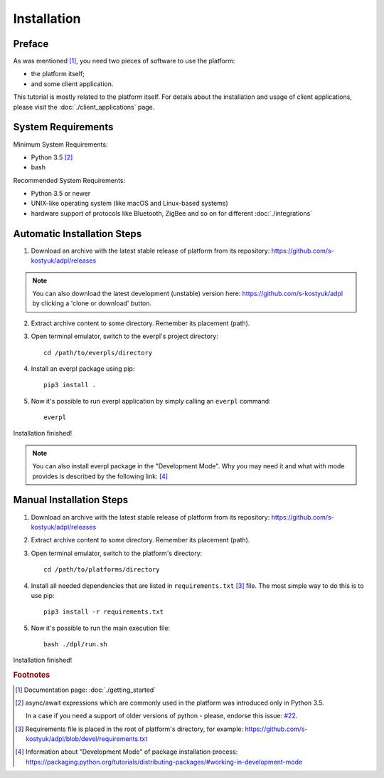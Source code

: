 Installation
============

Preface
-------

As was mentioned [#f1]_, you need two pieces of software to use
the platform:

- the platform itself;
- and some client application.

This tutorial is mostly related to the platform itself. For details
about the installation and usage of client applications, please
visit the :doc:`./client_applications` page.


System Requirements
-------------------

Minimum System Requirements:

- Python 3.5 [#f2]_
- bash

Recommended System Requirements:

- Python 3.5 or newer
- UNIX-like operating system (like macOS and Linux-based systems)
- hardware support of protocols like Bluetooth, ZigBee and so on
  for different :doc:`./integrations`


Automatic Installation Steps
----------------------------

1. Download an archive with the latest stable release of platform
   from its repository: https://github.com/s-kostyuk/adpl/releases

.. NOTE::
    You can also download the latest development (unstable) version
    here: https://github.com/s-kostyuk/adpl by clicking a 'clone or
    download' button.

2. Extract archive content to some directory. Remember its
   placement (path).

3. Open terminal emulator, switch to the everpl's project directory::

    cd /path/to/everpls/directory

4. Install an everpl package using pip::

    pip3 install .

5. Now it's possible to run everpl application by simply calling
   an ``everpl`` command::

    everpl

Installation finished!

.. NOTE::
    You can also install everpl package in the "Development Mode".
    Why you may need it and what with mode provides is described
    by the following link: [#f4]_

Manual Installation Steps
-------------------------

1. Download an archive with the latest stable release of platform
   from its repository: https://github.com/s-kostyuk/adpl/releases

2. Extract archive content to some directory. Remember its
   placement (path).

3. Open terminal emulator, switch to the platform's directory::

    cd /path/to/platforms/directory

4. Install all needed dependencies that are listed in
   ``requirements.txt`` [#f3]_ file. The most simple way to do this
   is to use pip::

    pip3 install -r requirements.txt

5. Now it's possible to run the main execution file::

    bash ./dpl/run.sh

Installation finished!

.. rubric:: Footnotes

.. [#f1] Documentation page: :doc:`./getting_started`
.. [#f2] async/await expressions which are commonly used
        in the platform was introduced only in Python 3.5.

        In a case if you need a support of older versions of python -
        please, endorse this issue: `#22 <https://github.com/s-kostyuk/adpl/issues/22>`_.
.. [#f3] Requirements file is placed in the root of platform's directory,
         for example: https://github.com/s-kostyuk/adpl/blob/devel/requirements.txt

.. [#f4] Information about "Development Mode" of package
         installation process:
         https://packaging.python.org/tutorials/distributing-packages/#working-in-development-mode
